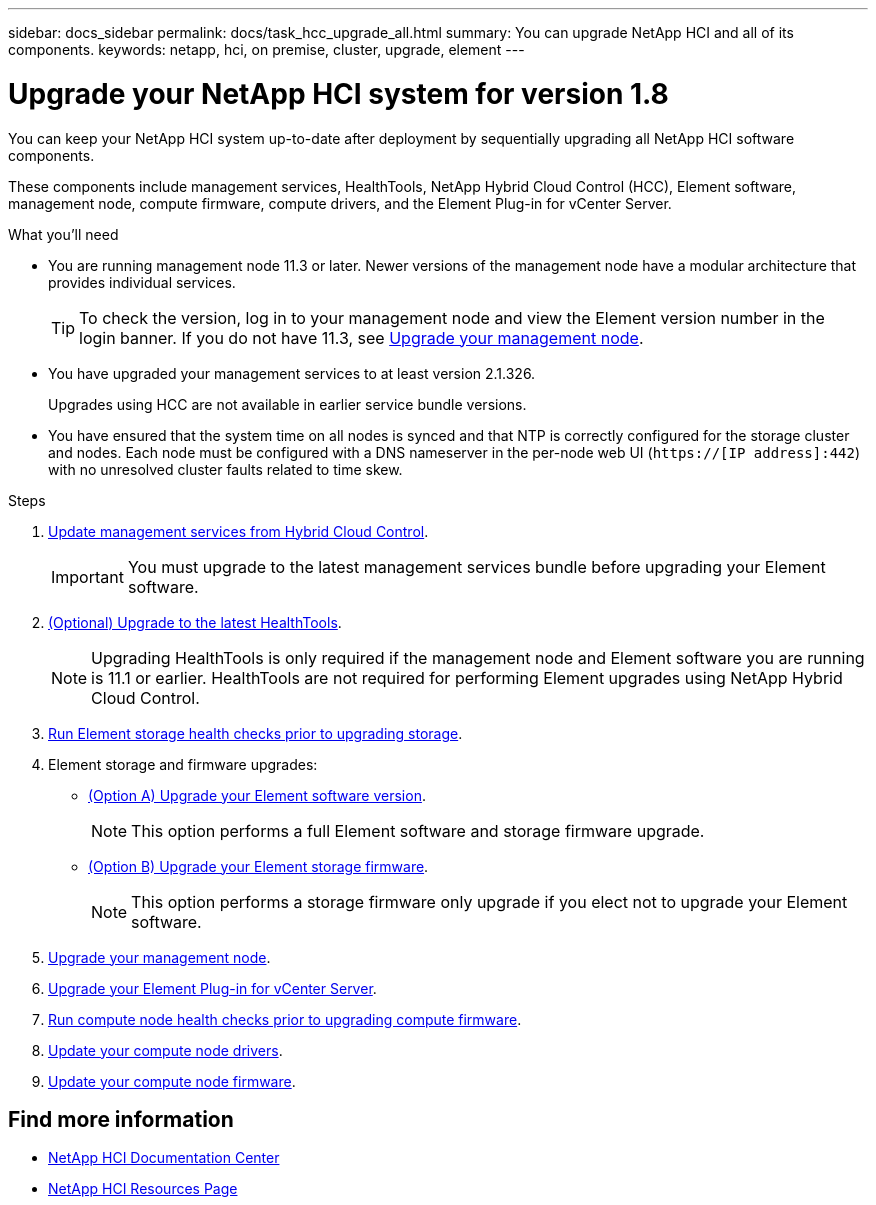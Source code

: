 ---
sidebar: docs_sidebar
permalink: docs/task_hcc_upgrade_all.html
summary: You can upgrade NetApp HCI and all of its components.
keywords: netapp, hci, on premise, cluster, upgrade, element
---

= Upgrade your NetApp HCI system for version 1.8

:hardbreaks:
:nofooter:
:icons: font
:linkattrs:
:imagesdir: ../media/

[.lead]
You can keep your NetApp HCI system up-to-date after deployment by sequentially upgrading all NetApp HCI software components.

These components include management services, HealthTools, NetApp Hybrid Cloud Control (HCC), Element software, management node, compute firmware, compute drivers, and the Element Plug-in for vCenter Server.

.What you'll need

* You are running management node 11.3 or later. Newer versions of the management node have a modular architecture that provides individual services.
+
TIP: To check the version, log in to your management node and view the Element version number in the login banner. If you do not have 11.3, see link:task_hcc_upgrade_management_node.html[Upgrade your management node].

* You have upgraded your management services to at least version 2.1.326.
+
Upgrades using HCC are not available in earlier service bundle versions.

* You have ensured that the system time on all nodes is synced and that NTP is correctly configured for the storage cluster and nodes. Each node must be configured with a DNS nameserver in the per-node web UI (`https://[IP address]:442`) with no unresolved cluster faults related to time skew.

.Steps

. link:task_hcc_update_management_services.html[Update management services from Hybrid Cloud Control].
+
IMPORTANT: You must upgrade to the latest management services bundle before upgrading your Element software.

. link:task_upgrade_element_latest_healthtools.html[(Optional) Upgrade to the latest HealthTools].
+
NOTE: Upgrading HealthTools is only required if the management node and Element software you are running is 11.1 or earlier. HealthTools are not required for performing Element upgrades using NetApp Hybrid Cloud Control.

. link:task_hcc_upgrade_element_prechecks.html[Run Element storage health checks prior to upgrading storage].
. Element storage and firmware upgrades:
* link:task_hcc_upgrade_element_software.html[(Option A) Upgrade your Element software version].
+
NOTE: This option performs a full Element software and storage firmware upgrade.

* link:task_hcc_upgrade_storage_firmware.html[(Option B) Upgrade your Element storage firmware].
+
NOTE: This option performs a storage firmware only upgrade if you elect not to upgrade your Element software.

. link:task_hcc_upgrade_management_node.html[Upgrade your management node].
. link:task_vcp_upgrade_plugin.html[Upgrade your Element Plug-in for vCenter Server].
. link:task_upgrade_compute_prechecks.html[Run compute node health checks prior to upgrading compute firmware].
. link:task_hcc_upgrade_compute_node_drivers.html[Update your compute node drivers].
. link:task_hcc_upgrade_compute_node_firmware.html[Update your compute node firmware].


[discrete]
== Find more information

* https://docs.netapp.com/hci/index.jsp[NetApp HCI Documentation Center^]
* https://docs.netapp.com/us-en/documentation/hci.aspx[NetApp HCI Resources Page^]
